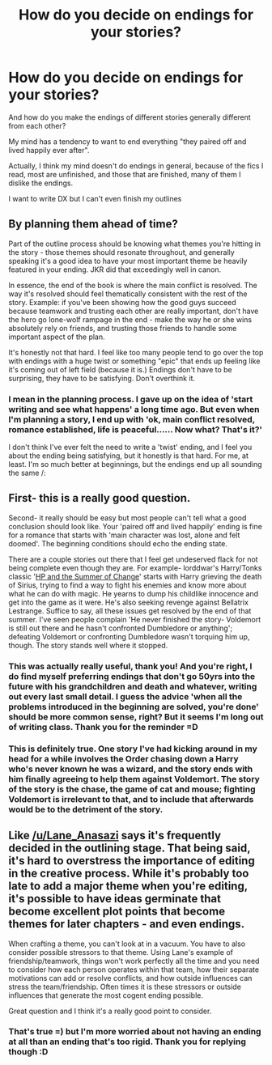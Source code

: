 #+TITLE: How do you decide on endings for your stories?

* How do you decide on endings for your stories?
:PROPERTIES:
:Author: CrucioCup
:Score: 11
:DateUnix: 1427485876.0
:DateShort: 2015-Mar-28
:FlairText: Discussion
:END:
And how do you make the endings of different stories generally different from each other?

My mind has a tendency to want to end everything "they paired off and lived happily ever after".

Actually, I think my mind doesn't do endings in general, because of the fics I read, most are unfinished, and those that are finished, many of them I dislike the endings.

I want to write DX but I can't even finish my outlines


** By planning them ahead of time?

Part of the outline process should be knowing what themes you're hitting in the story - those themes should resonate throughout, and generally speaking it's a good idea to have your most important theme be heavily featured in your ending. JKR did that exceedingly well in canon.

In essence, the end of the book is where the main conflict is resolved. The way it's resolved should feel thematically consistent with the rest of the story. Example: if you've been showing how the good guys succeed because teamwork and trusting each other are really important, don't have the hero go lone-wolf rampage in the end - make the way he or she wins absolutely rely on friends, and trusting those friends to handle some important aspect of the plan.

It's honestly not that hard. I feel like too many people tend to go over the top with endings with a huge twist or something "epic" that ends up feeling like it's coming out of left field (because it is.) Endings don't have to be surprising, they have to be satisfying. Don't overthink it.
:PROPERTIES:
:Author: Lane_Anasazi
:Score: 6
:DateUnix: 1427489934.0
:DateShort: 2015-Mar-28
:END:

*** I mean in the planning process. I gave up on the idea of 'start writing and see what happens' a long time ago. But even when I'm planning a story, I end up with 'ok, main conflict resolved, romance established, life is peaceful...... Now what? That's it?'

I don't think I've ever felt the need to write a 'twist' ending, and I feel you about the ending being satisfying, but it honestly is that hard. For me, at least. I'm so much better at beginnings, but the endings end up all sounding the same /:
:PROPERTIES:
:Author: CrucioCup
:Score: 1
:DateUnix: 1427528245.0
:DateShort: 2015-Mar-28
:END:


** First- this is a really good question.

Second- it really should be easy but most people can't tell what a good conclusion should look like. Your 'paired off and lived happily' ending is fine for a romance that starts with 'main character was lost, alone and felt doomed'. The beginning conditions should echo the ending state.

There are a couple stories out there that I feel get undeserved flack for not being complete even though they are. For example- lorddwar's Harry/Tonks classic '[[http://www.fanfiction.net/s/2567419/1/Harry-Potter-And-The-Summer-Of-Change][HP and the Summer of Change]]' starts with Harry grieving the death of Sirius, trying to find a way to fight his enemies and know more about what he can do with magic. He yearns to dump his childlike innocence and get into the game as it were. He's also seeking revenge against Bellatrix Lestrange. Suffice to say, all these issues get resolved by the end of that summer. I've seen people complain 'He never finished the story- Voldemort is still out there and he hasn't confronted Dumbledore or anything'; defeating Voldemort or confronting Dumbledore wasn't torquing him up, though. The story stands well where it stopped.
:PROPERTIES:
:Author: wordhammer
:Score: 3
:DateUnix: 1427490578.0
:DateShort: 2015-Mar-28
:END:

*** This was actually really useful, thank you! And you're right, I do find myself preferring endings that don't go 50yrs into the future with his grandchildren and death and whatever, writing out every last small detail. I guess the advice 'when all the problems introduced in the beginning are solved, you're done' should be more common sense, right? But it seems I'm long out of writing class. Thank you for the reminder =D
:PROPERTIES:
:Author: CrucioCup
:Score: 3
:DateUnix: 1427528518.0
:DateShort: 2015-Mar-28
:END:


*** This is definitely true. One story I've had kicking around in my head for a while involves the Order chasing down a Harry who's never known he was a wizard, and the story ends with him finally agreeing to help them against Voldemort. The story of the story is the chase, the game of cat and mouse; fighting Voldemort is irrelevant to that, and to include that afterwards would be to the detriment of the story.
:PROPERTIES:
:Author: Mainsail-
:Score: 3
:DateUnix: 1427683066.0
:DateShort: 2015-Mar-30
:END:


** Like [[/u/Lane_Anasazi]] says it's frequently decided in the outlining stage. That being said, it's hard to overstress the importance of editing in the creative process. While it's probably too late to add a major theme when you're editing, it's possible to have ideas germinate that become excellent plot points that become themes for later chapters - and even endings.

When crafting a theme, you can't look at in a vacuum. You have to also consider possible stressors to that theme. Using Lane's example of friendship/teamwork, things won't work perfectly all the time and you need to consider how each person operates within that team, how their separate motivations can add or resolve conflicts, and how outside influences can stress the team/friendship. Often times it is these stressors or outside influences that generate the most cogent ending possible.

Great question and I think it's a really good point to consider.
:PROPERTIES:
:Score: 2
:DateUnix: 1427497807.0
:DateShort: 2015-Mar-28
:END:

*** That's true =) but I'm more worried about not having an ending at all than an ending that's too rigid. Thank you for replying though :D
:PROPERTIES:
:Author: CrucioCup
:Score: 1
:DateUnix: 1427533978.0
:DateShort: 2015-Mar-28
:END:
